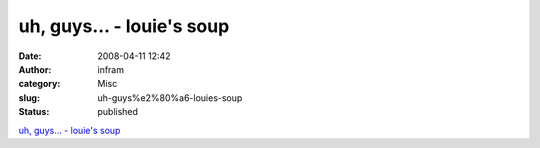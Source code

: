uh, guys… - louie's soup
########################
:date: 2008-04-11 12:42
:author: infram
:category: Misc
:slug: uh-guys%e2%80%a6-louies-soup
:status: published

`uh, guys… - louie's soup <http://louie.soup.io/post/2154929/uh-guys>`__
